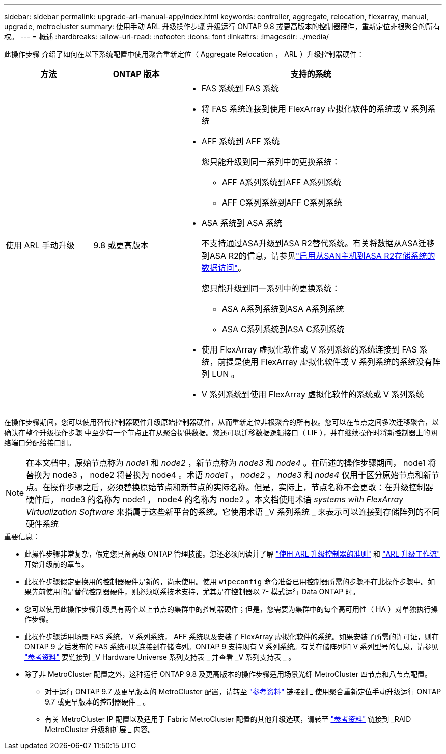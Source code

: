 ---
sidebar: sidebar 
permalink: upgrade-arl-manual-app/index.html 
keywords: controller, aggregate, relocation, flexarray, manual, upgrade, metrocluster 
summary: 使用手动 ARL 升级操作步骤 升级运行 ONTAP 9.8 或更高版本的控制器硬件，重新定位非根聚合的所有权。 
---
= 概述
:hardbreaks:
:allow-uri-read: 
:nofooter: 
:icons: font
:linkattrs: 
:imagesdir: ../media/


[role="lead"]
此操作步骤 介绍了如何在以下系统配置中使用聚合重新定位（ Aggregate Relocation ， ARL ）升级控制器硬件：

[cols="20,20,60"]
|===
| 方法 | ONTAP 版本 | 支持的系统 


| 使用 ARL 手动升级 | 9.8 或更高版本  a| 
* FAS 系统到 FAS 系统
* 将 FAS 系统连接到使用 FlexArray 虚拟化软件的系统或 V 系列系统
* AFF 系统到 AFF 系统
+
您只能升级到同一系列中的更换系统：

+
** AFF A系列系统到AFF A系列系统
** AFF C系列系统到AFF C系列系统


* ASA 系统到 ASA 系统
+
不支持通过ASA升级到ASA R2替代系统。有关将数据从ASA迁移到ASA R2的信息，请参见link:https://docs.netapp.com/us-en/asa-r2/install-setup/set-up-data-access.html["启用从SAN主机到ASA R2存储系统的数据访问"^]。

+
您只能升级到同一系列中的更换系统：

+
** ASA A系列系统到ASA A系列系统
** ASA C系列系统到ASA C系列系统


* 使用 FlexArray 虚拟化软件或 V 系列系统的系统连接到 FAS 系统，前提是使用 FlexArray 虚拟化软件或 V 系列系统的系统没有阵列 LUN 。
* V 系列系统到使用 FlexArray 虚拟化软件的系统或 V 系列系统


|===
在操作步骤期间，您可以使用替代控制器硬件升级原始控制器硬件，从而重新定位非根聚合的所有权。您可以在节点之间多次迁移聚合，以确认在整个升级操作步骤 中至少有一个节点正在从聚合提供数据。您还可以迁移数据逻辑接口（ LIF ），并在继续操作时将新控制器上的网络端口分配给接口组。


NOTE: 在本文档中，原始节点称为 _node1_ 和 _node2_ ，新节点称为 _node3_ 和 _node4_ 。在所述的操作步骤期间， node1 将替换为 node3 ， node2 将替换为 node4 。术语 _node1_ ， _node2_ ， _node3_ 和 _node4_ 仅用于区分原始节点和新节点。在操作步骤之后，必须替换原始节点和新节点的实际名称。但是，实际上，节点名称不会更改：在升级控制器硬件后， node3 的名称为 node1 ， node4 的名称为 node2 。本文档使用术语 _systems with FlexArray Virtualization Software_ 来指属于这些新平台的系统。它使用术语 _V 系列系统 _ 来表示可以连接到存储阵列的不同硬件系统

.重要信息：
* 此操作步骤非常复杂，假定您具备高级 ONTAP 管理技能。您还必须阅读并了解 link:guidelines_upgrade_with_arl.html["使用 ARL 升级控制器的准则"] 和 link:arl_upgrade_workflow.html["ARL 升级工作流"] 开始升级前的章节。
* 此操作步骤假定更换用的控制器硬件是新的，尚未使用。使用 `wipeconfig` 命令准备已用控制器所需的步骤不在此操作步骤中。如果先前使用的是替代控制器硬件，则必须联系技术支持，尤其是在控制器以 7- 模式运行 Data ONTAP 时。
* 您可以使用此操作步骤升级具有两个以上节点的集群中的控制器硬件；但是，您需要为集群中的每个高可用性（ HA ）对单独执行操作步骤。
* 此操作步骤适用场景 FAS 系统， V 系列系统， AFF 系统以及安装了 FlexArray 虚拟化软件的系统。如果安装了所需的许可证，则在 ONTAP 9 之后发布的 FAS 系统可以连接到存储阵列。ONTAP 9 支持现有 V 系列系统。有关存储阵列和 V 系列型号的信息，请参见 link:other_references.html["参考资料"] 要链接到 _V Hardware Universe 系列支持表 _ 并查看 _V 系列支持表 _ 。


* 除了非 MetroCluster 配置之外，这种运行 ONTAP 9.8 及更高版本的操作步骤适用场景光纤 MetroCluster 四节点和八节点配置。
+
** 对于运行 ONTAP 9.7 及更早版本的 MetroCluster 配置，请转至 link:other_references.html["参考资料"] 链接到 _ 使用聚合重新定位手动升级运行 ONTAP 9.7 或更早版本的控制器硬件 _ 。
** 有关 MetroCluster IP 配置以及适用于 Fabric MetroCluster 配置的其他升级选项，请转至 link:other_references.html["参考资料"] 链接到 _RAID MetroCluster 升级和扩展 _ 内容。



